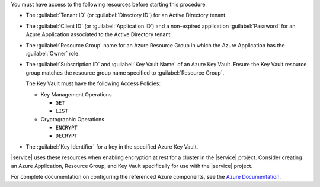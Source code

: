 You must have access to the following resources before starting this 
procedure:

* The :guilabel:`Tenant ID` (or :guilabel:`Directory ID`) for an Active 
  Directory tenant. 

* The :guilabel:`Client ID` (or :guilabel:`Application ID`) and a
  non-expired application :guilabel:`Password` for an Azure Application 
  associated to the Active Directory tenant.

* The :guilabel:`Resource Group` name for an Azure Resource Group
  in which the Azure Application has the :guilabel:`Owner` role.

* The :guilabel:`Subscription ID` and :guilabel:`Key Vault Name`
  of an Azure Key Vault. Ensure the Key Vault resource group
  matches the resource group name specified to
  :guilabel:`Resource Group`.

  The Key Vault must have the following Access Policies:

  * Key Management Operations
    
    - ``GET``
    - ``LIST``

  * Cryptographic Operations

    - ``ENCRYPT``
    - ``DECRYPT``

* The :guilabel:`Key Identifier` for a key in the specified
  Azure Key Vault. 

|service| uses these resources when enabling encryption at rest
for a cluster in the |service| project. Consider creating an
Azure Application, Resource Group, and Key Vault specifically
for use with the |service| project. 

For complete documentation on configuring the referenced Azure
components, see the 
`Azure Documentation <https://docs.microsoft.com/en-us/azure/index>`_.